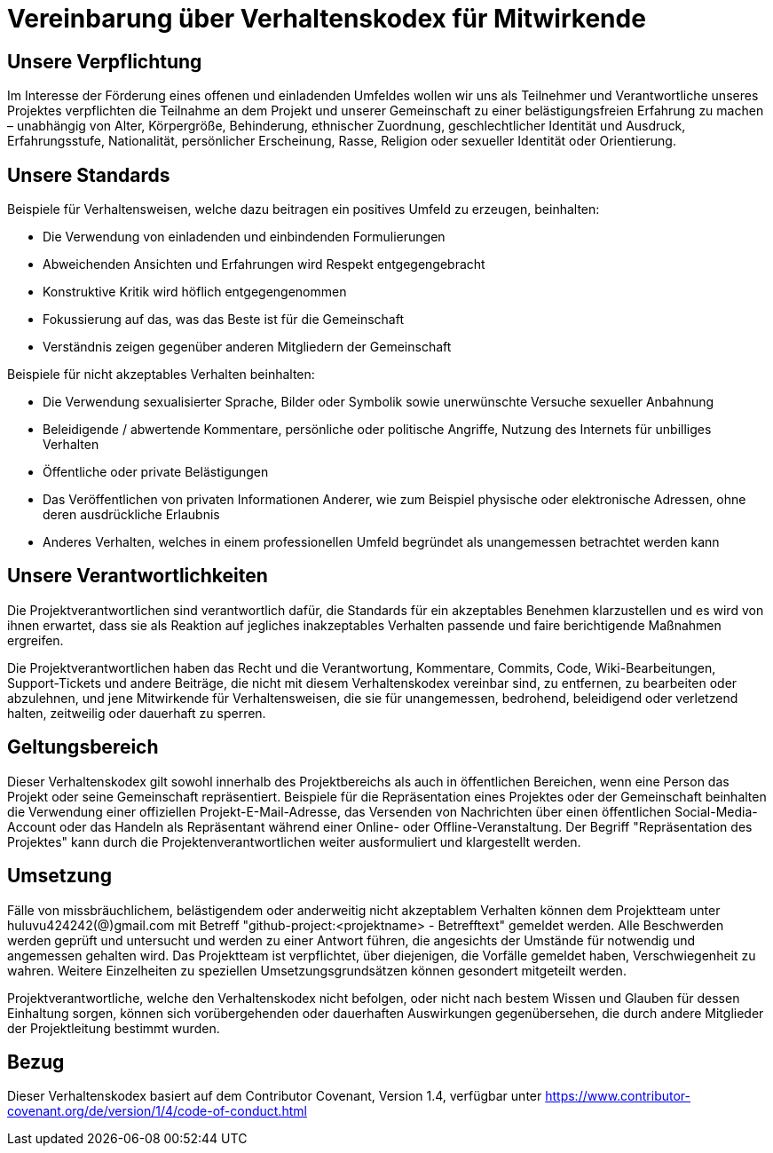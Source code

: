 = Vereinbarung über Verhaltenskodex für Mitwirkende

== Unsere Verpflichtung

Im Interesse der Förderung eines offenen und einladenden Umfeldes wollen wir uns als Teilnehmer und Verantwortliche unseres Projektes verpflichten die Teilnahme an dem Projekt und unserer Gemeinschaft zu einer belästigungsfreien Erfahrung zu machen – unabhängig von Alter, Körpergröße, Behinderung, ethnischer Zuordnung, geschlechtlicher Identität und Ausdruck, Erfahrungsstufe, Nationalität, persönlicher Erscheinung, Rasse, Religion oder sexueller Identität oder Orientierung.

== Unsere Standards

Beispiele für Verhaltensweisen, welche dazu beitragen ein positives Umfeld zu erzeugen, beinhalten:

* Die Verwendung von einladenden und einbindenden Formulierungen
* Abweichenden Ansichten und Erfahrungen wird Respekt entgegengebracht
* Konstruktive Kritik wird höflich entgegengenommen
* Fokussierung auf das, was das Beste ist für die Gemeinschaft
* Verständnis zeigen gegenüber anderen Mitgliedern der Gemeinschaft

Beispiele für nicht akzeptables Verhalten beinhalten:

* Die Verwendung sexualisierter Sprache, Bilder oder Symbolik sowie unerwünschte Versuche sexueller Anbahnung
* Beleidigende / abwertende Kommentare, persönliche oder politische Angriffe, Nutzung des Internets für unbilliges Verhalten
* Öffentliche oder private Belästigungen
* Das Veröffentlichen von privaten Informationen Anderer, wie zum Beispiel physische oder elektronische Adressen, ohne deren ausdrückliche Erlaubnis
* Anderes Verhalten, welches in einem professionellen Umfeld begründet als unangemessen betrachtet werden kann 

== Unsere Verantwortlichkeiten

Die Projektverantwortlichen sind verantwortlich dafür, die Standards für ein akzeptables Benehmen klarzustellen und es wird von ihnen erwartet, dass sie als Reaktion auf jegliches inakzeptables Verhalten passende und faire berichtigende Maßnahmen ergreifen.

Die Projektverantwortlichen haben das Recht und die Verantwortung, Kommentare, Commits, Code, Wiki-Bearbeitungen, Support-Tickets und andere Beiträge, die nicht mit diesem Verhaltenskodex vereinbar sind, zu entfernen, zu bearbeiten oder abzulehnen, und jene Mitwirkende für Verhaltensweisen, die sie für unangemessen, bedrohend, beleidigend oder verletzend halten, zeitweilig oder dauerhaft zu sperren.

== Geltungsbereich

Dieser Verhaltenskodex gilt sowohl innerhalb des Projektbereichs als auch in öffentlichen Bereichen, wenn eine Person das Projekt oder seine Gemeinschaft repräsentiert. Beispiele für die Repräsentation eines Projektes oder der Gemeinschaft beinhalten die Verwendung einer offiziellen Projekt-E-Mail-Adresse, das Versenden von Nachrichten über einen öffentlichen Social-Media-Account oder das Handeln als Repräsentant während einer Online- oder Offline-Veranstaltung. Der Begriff "Repräsentation des Projektes" kann durch die Projektenverantwortlichen weiter ausformuliert und klargestellt werden.

== Umsetzung

Fälle von missbräuchlichem, belästigendem oder anderweitig nicht akzeptablem Verhalten können dem Projektteam unter huluvu424242(@)gmail.com mit Betreff "github-project:<projektname> - Betrefftext" gemeldet werden. Alle Beschwerden werden geprüft und untersucht und werden zu einer Antwort führen, die angesichts der Umstände für notwendig und angemessen gehalten wird. Das Projektteam ist verpflichtet, über diejenigen, die Vorfälle gemeldet haben, Verschwiegenheit zu wahren. Weitere Einzelheiten zu speziellen Umsetzungsgrundsätzen können gesondert mitgeteilt werden.

Projektverantwortliche, welche den Verhaltenskodex nicht befolgen, oder nicht nach bestem Wissen und Glauben für dessen Einhaltung sorgen, können sich vorübergehenden oder dauerhaften Auswirkungen gegenübersehen, die durch andere Mitglieder der Projektleitung bestimmt wurden.

== Bezug

Dieser Verhaltenskodex basiert auf dem Contributor Covenant, Version 1.4, verfügbar unter https://www.contributor-covenant.org/de/version/1/4/code-of-conduct.html

